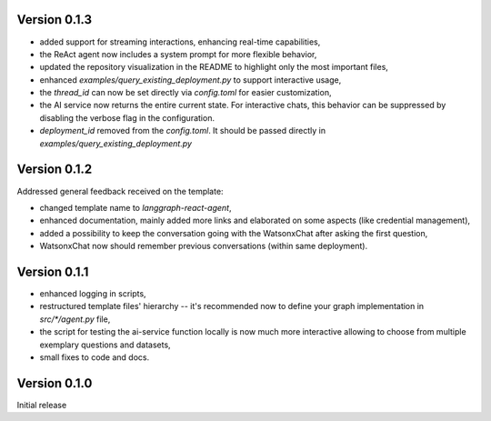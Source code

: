 Version 0.1.3
-------------
- added support for streaming interactions, enhancing real-time capabilities,
- the ReAct agent now includes a system prompt for more flexible behavior,
- updated the repository visualization in the README to highlight only the most important files,
- enhanced `examples/query_existing_deployment.py` to support interactive usage,
- the `thread_id` can now be set directly via `config.toml` for easier customization,
- the AI service now returns the entire current state. For interactive chats, this behavior can be suppressed by disabling the verbose flag in the configuration.
- `deployment_id` removed from the `config.toml`. It should be passed directly in `examples/query_existing_deployment.py`

Version 0.1.2
-------------
Addressed general feedback received on the template:

- changed template name to `langgraph-react-agent`,
- enhanced documentation, mainly added more links and elaborated on some aspects (like credential management), 
- added a possibility to keep the conversation going with the WatsonxChat after asking the first question,
- WatsonxChat now should remember previous conversations (within same deployment).

Version 0.1.1
-------------
- enhanced logging in scripts,
- restructured template files' hierarchy -- it's recommended now to define your graph implementation in `src/*/agent.py` file,
- the script for testing the ai-service function locally is now much more interactive allowing to choose from multiple exemplary questions and datasets,
- small fixes to code and docs.

Version 0.1.0
-------------

Initial release